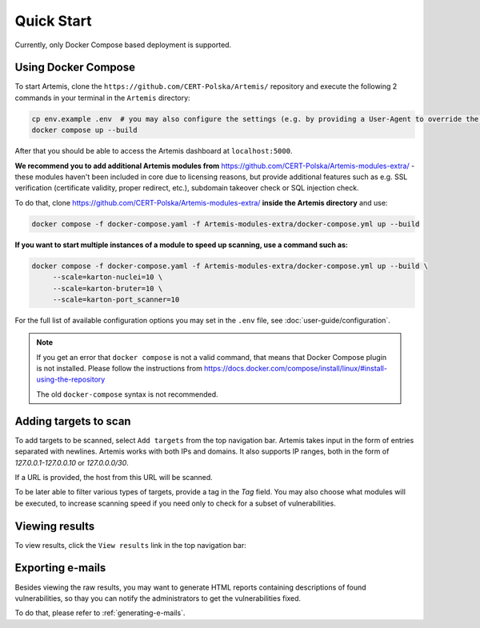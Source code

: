 Quick Start
===========

Currently, only Docker Compose based deployment is supported.

Using Docker Compose
--------------------

To start Artemis, clone the ``https://github.com/CERT-Polska/Artemis/`` repository and execute the
following 2 commands in your terminal in the ``Artemis`` directory:

.. code-block:: console

   cp env.example .env  # you may also configure the settings (e.g. by providing a User-Agent to override the default one)
   docker compose up --build

After that you should be able to access the Artemis dashboard at ``localhost:5000``.

**We recommend you to add additional Artemis modules from** https://github.com/CERT-Polska/Artemis-modules-extra/ -
these modules haven't been included in core due to licensing reasons, but provide additional features such
as e.g. SSL verification (certificate validity, proper redirect, etc.), subdomain takeover check or
SQL injection check.

To do that, clone https://github.com/CERT-Polska/Artemis-modules-extra/ **inside
the Artemis directory** and use:

.. code-block:: console

  docker compose -f docker-compose.yaml -f Artemis-modules-extra/docker-compose.yml up --build


**If you want to start multiple instances of a module to speed up scanning, use a command such as:**

.. code-block:: console

  docker compose -f docker-compose.yaml -f Artemis-modules-extra/docker-compose.yml up --build \
       --scale=karton-nuclei=10 \
       --scale=karton-bruter=10 \
       --scale=karton-port_scanner=10

For the full list of available configuration options you may set in the ``.env`` file, see :doc:`user-guide/configuration`.

.. note ::
   If you get an error that ``docker compose`` is not a valid command, that means that Docker Compose
   plugin is not installed. Please follow the instructions from https://docs.docker.com/compose/install/linux/#install-using-the-repository

   The old ``docker-compose`` syntax is not recommended.

Adding targets to scan
----------------------
To add targets to be scanned, select ``Add targets`` from the top navigation bar. Artemis takes input
in the form of entries separated with newlines. Artemis works with both IPs and domains. It also supports
IP ranges, both in the form of `127.0.0.1-127.0.0.10` or `127.0.0.0/30`.

If a URL is provided, the host from this URL will be scanned.

To be later able to filter various types of targets, provide a tag in the `Tag` field. You may
also choose what modules will be executed, to increase scanning speed if you need only to check for
a subset of vulnerabilities.

.. image:: _static/img/adding-targets.png

Viewing results
---------------
To view results, click the ``View results`` link in the top navigation bar:

.. image:: _static/img/viewing-results.png

Exporting e-mails
-----------------
Besides viewing the raw results, you may want to generate HTML reports containing
descriptions of found vulnerabilities, so thay you can notify the administrators to get
the vulnerabilities fixed.

To do that, please refer to :ref:`generating-e-mails`.
